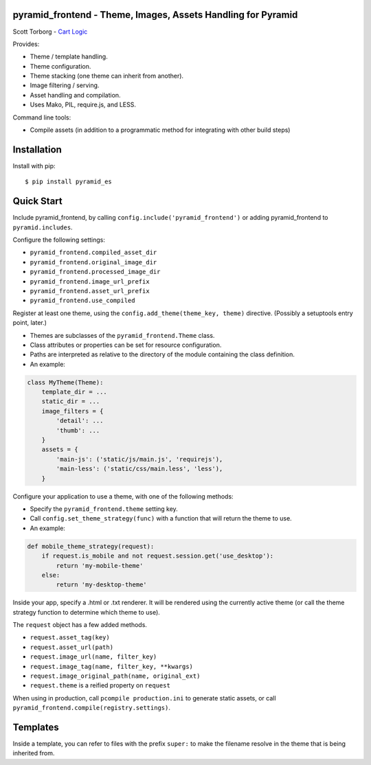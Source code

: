 pyramid_frontend - Theme, Images, Assets Handling for Pyramid
=============================================================

Scott Torborg - `Cart Logic <http://www.cartlogic.com>`_

Provides:

* Theme / template handling.
* Theme configuration.
* Theme stacking (one theme can inherit from another).
* Image filtering / serving.
* Asset handling and compilation.
* Uses Mako, PIL, require.js, and LESS.

Command line tools:

* Compile assets (in addition to a programmatic method for integrating with other build steps)


Installation
============

Install with pip::

    $ pip install pyramid_es


Quick Start
===========

Include pyramid_frontend, by calling ``config.include('pyramid_frontend')`` or adding pyramid_frontend to ``pyramid.includes``.

Configure the following settings:

* ``pyramid_frontend.compiled_asset_dir``
* ``pyramid_frontend.original_image_dir``
* ``pyramid_frontend.processed_image_dir``

* ``pyramid_frontend.image_url_prefix``
* ``pyramid_frontend.asset_url_prefix``

* ``pyramid_frontend.use_compiled``

Register at least one theme, using the ``config.add_theme(theme_key, theme)`` directive. (Possibly a setuptools entry point, later.)

* Themes are subclasses of the ``pyramid_frontend.Theme`` class.
* Class attributes or properties can be set for resource configuration.
* Paths are interpreted as relative to the directory of the module containing the class definition.
* An example:

.. code-block:: python

    class MyTheme(Theme):
        template_dir = ...
        static_dir = ...
        image_filters = {
            'detail': ...
            'thumb': ...
        }
        assets = {
            'main-js': ('static/js/main.js', 'requirejs'),
            'main-less': ('static/css/main.less', 'less'),
        }

Configure your application to use a theme, with one of the following methods:

* Specify the ``pyramid_frontend.theme`` setting key.
* Call ``config.set_theme_strategy(func)`` with a function that will return the theme to use.
* An example:

.. code-block:: python

    def mobile_theme_strategy(request):
        if request.is_mobile and not request.session.get('use_desktop'):
            return 'my-mobile-theme'
        else:
            return 'my-desktop-theme'

Inside your app, specify a .html or .txt renderer. It will be rendered using the currently active theme (or call the theme strategy function to determine which theme to use).

The ``request`` object has a few added methods.

* ``request.asset_tag(key)``
* ``request.asset_url(path)``

* ``request.image_url(name, filter_key)``
* ``request.image_tag(name, filter_key, **kwargs)``
* ``request.image_original_path(name, original_ext)``

* ``request.theme`` is a reified property on ``request``

When using in production, call ``pcompile production.ini`` to generate static assets, or call ``pyramid_frontend.compile(registry.settings)``.


Templates
=========

Inside a template, you can refer to files with the prefix ``super:`` to make the filename resolve in the theme that is being inherited from.
